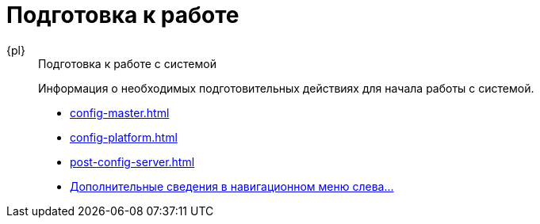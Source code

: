 :page-layout: home

= Подготовка к работе

[tabs]
====
{pl}::
+
.Подготовка к работе с системой
****
Информация о необходимых подготовительных действиях для начала работы с системой.

* xref:config-master.adoc[]
* xref:config-platform.adoc[]
* xref:post-config-server.adoc[]
* xref:preparation.adoc[Дополнительные сведения в навигационном меню слева...]
****
====